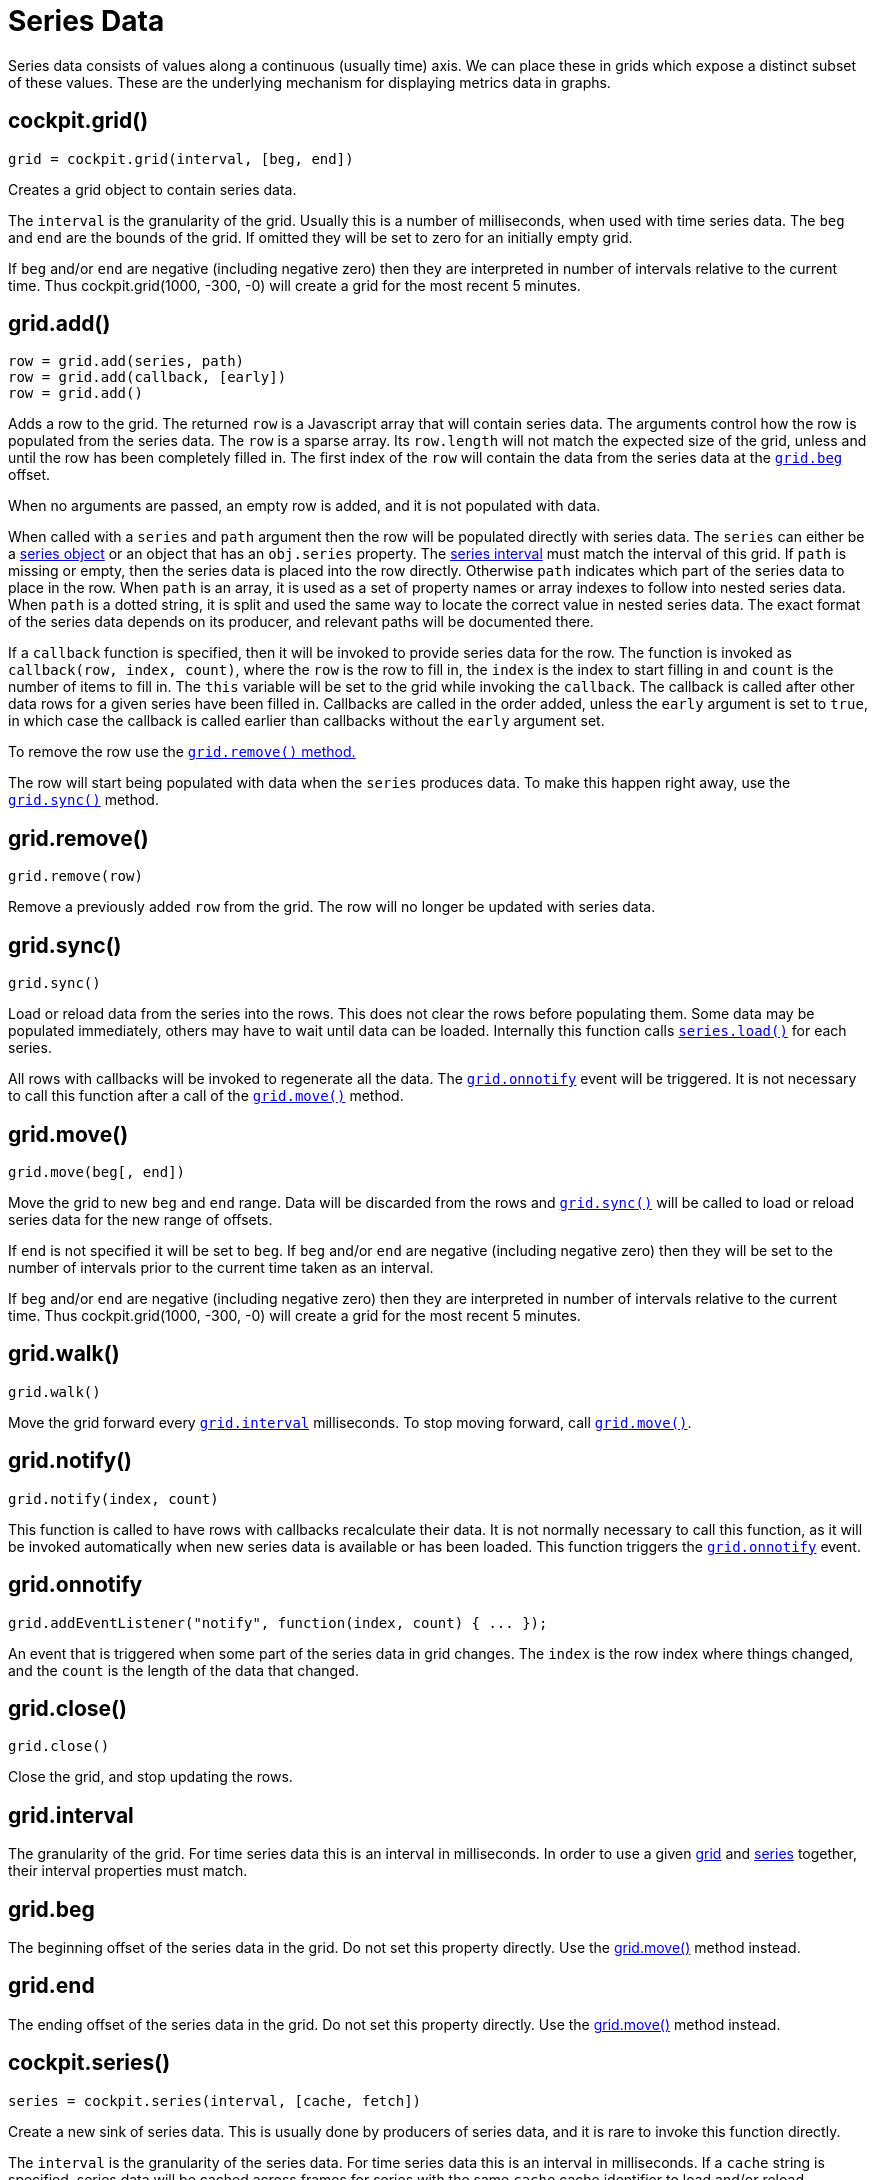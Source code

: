 = Series Data

Series data consists of values along a continuous (usually time) axis.
We can place these in grids which expose a distinct subset of these
values. These are the underlying mechanism for displaying metrics data
in graphs.

[[cockpit-grid]]
== cockpit.grid()

....
grid = cockpit.grid(interval, [beg, end])
....

Creates a grid object to contain series data.

The `+interval+` is the granularity of the grid. Usually this is a
number of milliseconds, when used with time series data. The `+beg+` and
`+end+` are the bounds of the grid. If omitted they will be set to zero
for an initially empty grid.

If `+beg+` and/or `+end+` are negative (including negative zero) then
they are interpreted in number of intervals relative to the current
time. Thus cockpit.grid(1000, -300, -0) will create a grid for the most
recent 5 minutes.

[[cockpit-grid-add]]
== grid.add()

....
row = grid.add(series, path)
row = grid.add(callback, [early])
row = grid.add()
....

Adds a row to the grid. The returned `+row+` is a Javascript array that
will contain series data. The arguments control how the row is populated
from the series data. The `+row+` is a sparse array. Its `+row.length+`
will not match the expected size of the grid, unless and until the row
has been completely filled in. The first index of the `+row+` will
contain the data from the series data at the
link:#cockpit-grid-beg[`+grid.beg+`] offset.

When no arguments are passed, an empty row is added, and it is not
populated with data.

When called with a `+series+` and `+path+` argument then the row will be
populated directly with series data. The `+series+` can either be a
link:#cockpit-series[series object] or an object that has an
`+obj.series+` property. The link:#cockpit-series-interval[series
interval] must match the interval of this grid. If `+path+` is missing
or empty, then the series data is placed into the row directly.
Otherwise `+path+` indicates which part of the series data to place in
the row. When `+path+` is an array, it is used as a set of property
names or array indexes to follow into nested series data. When `+path+`
is a dotted string, it is split and used the same way to locate the
correct value in nested series data. The exact format of the series data
depends on its producer, and relevant paths will be documented there.

If a `+callback+` function is specified, then it will be invoked to
provide series data for the row. The function is invoked as
`+callback(row, index, count)+`, where the `+row+` is the row to fill
in, the `+index+` is the index to start filling in and `+count+` is the
number of items to fill in. The `+this+` variable will be set to the
grid while invoking the `+callback+`. The callback is called after other
data rows for a given series have been filled in. Callbacks are called
in the order added, unless the `+early+` argument is set to `+true+`, in
which case the callback is called earlier than callbacks without the
`+early+` argument set.

To remove the row use the link:#cockpit-grid-remove[`+grid.remove()+`
method.]

The row will start being populated with data when the `+series+`
produces data. To make this happen right away, use the
link:#cockpit-grid-sync[`+grid.sync()+`] method.

[[cockpit-grid-remove]]
== grid.remove()

....
grid.remove(row)
....

Remove a previously added `+row+` from the grid. The row will no longer
be updated with series data.

[[cockpit-grid-sync]]
== grid.sync()

....
grid.sync()
....

Load or reload data from the series into the rows. This does not clear
the rows before populating them. Some data may be populated immediately,
others may have to wait until data can be loaded. Internally this
function calls link:#cockpit-series-load[`+series.load()+`] for each
series.

All rows with callbacks will be invoked to regenerate all the data. The
link:#cockpit-grid-onnotify[`+grid.onnotify+`] event will be triggered.
It is not necessary to call this function after a call of the
link:#cockpit-grid-move[`+grid.move()+`] method.

[[cockpit-grid-move]]
== grid.move()

....
grid.move(beg[, end])
....

Move the grid to new `+beg+` and `+end+` range. Data will be discarded
from the rows and link:#cockpit-grid-sync[`+grid.sync()+`] will be
called to load or reload series data for the new range of offsets.

If `+end+` is not specified it will be set to `+beg+`. If `+beg+` and/or
`+end+` are negative (including negative zero) then they will be set to
the number of intervals prior to the current time taken as an interval.

If `+beg+` and/or `+end+` are negative (including negative zero) then
they are interpreted in number of intervals relative to the current
time. Thus cockpit.grid(1000, -300, -0) will create a grid for the most
recent 5 minutes.

[[cockpit-grid-walk]]
== grid.walk()

....
grid.walk()
....

Move the grid forward every
link:#cockpit-grid-interval[`+grid.interval+`] milliseconds. To stop
moving forward, call link:#cockpit-grid-move[`+grid.move()+`].

[[cockpit-grid-notify]]
== grid.notify()

....
grid.notify(index, count)
....

This function is called to have rows with callbacks recalculate their
data. It is not normally necessary to call this function, as it will be
invoked automatically when new series data is available or has been
loaded. This function triggers the
link:#cockpit-grid-onnotify[`+grid.onnotify+`] event.

[[cockpit-grid-onnotify]]
== grid.onnotify

....
grid.addEventListener("notify", function(index, count) { ... });
....

An event that is triggered when some part of the series data in grid
changes. The `+index+` is the row index where things changed, and the
`+count+` is the length of the data that changed.

[[cockpit-grid-close]]
== grid.close()

....
grid.close()
....

Close the grid, and stop updating the rows.

[[cockpit-grid-interval]]
== grid.interval

The granularity of the grid. For time series data this is an interval in
milliseconds. In order to use a given link:#cockpit-grid[grid] and
link:#cockpit-series[series] together, their interval properties must
match.

[[cockpit-grid-beg]]
== grid.beg

The beginning offset of the series data in the grid. Do not set this
property directly. Use the link:#cockpit-grid-move[grid.move()] method
instead.

[[cockpit-grid-end]]
== grid.end

The ending offset of the series data in the grid. Do not set this
property directly. Use the link:#cockpit-grid-move[grid.move()] method
instead.

[[cockpit-series]]
== cockpit.series()

....
series = cockpit.series(interval, [cache, fetch])
....

Create a new sink of series data. This is usually done by producers of
series data, and it is rare to invoke this function directly.

The `+interval+` is the granularity of the series data. For time series
data this is an interval in milliseconds. If a `+cache+` string is
specified, series data will be cached across frames for series with the
same `+cache+` cache identifier to load and/or reload.

If a `+fetch+` callback is specified, then it will be invoked when grids
request certain ranges of data. The `+fetch+` callback is invoked with
`+function fetch(beg, end) { ... }+` range offsets. The
link:#cockpit-series-input[series.input()] should be called with data
retrieved, either immediately or at a later time. The callback may be
called multiple times for the same ranges of data. It is up to the
callback to determine when or whether it should retrieve the data more
than once.

A producer of series data, usually calls this function and creates
itself a `+obj.series+` property containing this series object.

[[cockpit-series-input]]
== series.input()

....
series.input(beg, items[, mapping])
....

Send series data into the series sink. Any grids that have added rows
based on this series, will have data filled in. The `+beg+` is the
beginning offset of `+items+`. The `+items+` are an array one or more
series data items.

Producers may wish to provide additional properties that can be used in
lookup paths that rows can pull from. This is done in the `+mapping+`
argument. If specified it is a tree of objects. Each sub object should
have a property with the name `+""+` empty string, which will be used as
the property name or index in place of the one used in the lookup path.

[[cockpit-series-load]]
== series.load()

....
series.load(beg, end)
....

Load data from the series into any grids that have rows based on this
series data. Any cached data will be filled in immediately. Any data not
cached, will be requested from the producer, if possible, and may arrive
at a later time.

The `+beg+` and `+end+` denote the range of data to load.

[[cockpit-series-interval]]
== series.interval

The granularity of the series. For time series data this is an interval
in milliseconds. In order to use a given link:#cockpit-grid[grid] and
link:#cockpit-series[series] together, their interval properties must
match.

[[cockpit-series-limit]]
== series.limit

The maximum number of items to cache for loading and/or reloading. You
can change this value to a different number. Having a number close to
zero will break certain usage of grids, such as
link:#cockpit-grid-walk[`+grid.walk()+`].
